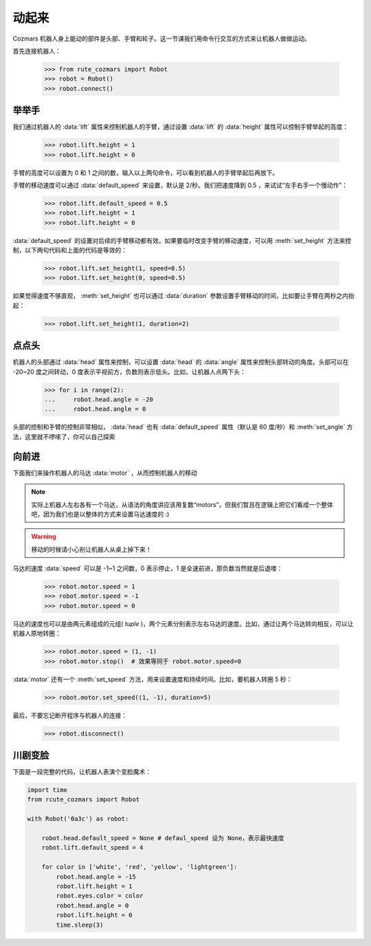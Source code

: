 动起来
===============

Cozmars 机器人身上能动的部件是头部、手臂和轮子。这一节课我们用命令行交互的方式来让机器人做做运动。

首先连接机器人：

    >>> from rute_cozmars import Robot
    >>> robot = Robot()
    >>> robot.connect()

举举手
-------------

我们通过机器人的 :data:`lift` 属性来控制机器人的手臂，通过设置 :data:`lift` 的 :data:`height` 属性可以控制手臂举起的高度：

    >>> robot.lift.height = 1
    >>> robot.lift.height = 0

手臂的高度可以设置为 0 和 1 之间的数，输入以上两句命令，可以看到机器人的手臂举起后再放下。

手臂的移动速度可以通过 :data:`default_speed` 来设置，默认是 2/秒。我们把速度降到 0.5 ，来试试“左手右手一个慢动作”：

    >>> robot.lift.default_speed = 0.5
    >>> robot.lift.height = 1
    >>> robot.lift.height = 0

:data:`default_speed` 的设置对后续的手臂移动都有效。如果要临时改变手臂的移动速度，可以用 :meth:`set_height` 方法来控制，以下两句代码和上面的代码是等效的：

    >>> robot.lift.set_height(1, speed=0.5)
    >>> robot.lift.set_height(0, speed=0.5)

如果觉得速度不够直观， :meth:`set_height` 也可以通过 :data:`duration` 参数设置手臂移动的时间，比如要让手臂在两秒之内抬起：

    >>> robot.lift.set_height(1, duration=2)

点点头
-------------

机器人的头部通过 :data:`head` 属性来控制，可以设置 :data:`head` 的 :data:`angle` 属性来控制头部转动的角度。头部可以在 -20~20 度之间转动，0 度表示平视前方，负数则表示低头。比如，让机器人点两下头：

    >>> for i in range(2):
    ...     robot.head.angle = -20
    ...     robot.head.angle = 0

头部的控制和手臂的控制非常相似， :data:`head` 也有 :data:`default_speed` 属性（默认是 60 度/秒）和 :meth:`set_angle` 方法，这里就不啰嗦了，你可以自己探索

向前进
--------------

下面我们来操作机器人的马达 :data:`motor` ，从而控制机器人的移动

.. note::

    实际上机器人左右各有一个马达，从语法的角度讲应该用复数“motors”，但我们暂且在逻辑上把它们看成一个整体吧，因为我们也是以整体的方式来设置马达速度的 :)


.. warning::

    移动的时候请小心别让机器人从桌上掉下来！


马达的速度 :data:`speed` 可以是 -1~1 之间数，0 表示停止，1 是全速前进，那负数当然就是后退喽：

    >>> robot.motor.speed = 1
    >>> robot.motor.speed = -1
    >>> robot.motor.speed = 0

马达的速度也可以是由两元素组成的元组( `tuple` )，两个元素分别表示左右马达的速度。比如，通过让两个马达转向相反，可以让机器人原地转圈：

    >>> robot.motor.speed = (1, -1)
    >>> robot.motor.stop()  # 效果等同于 robot.motor.speed=0

:data:`motor` 还有一个 :meth:`set_speed` 方法，用来设置速度和持续时间。比如，要机器人转圈 5 秒：

    >>> robot.motor.set_speed((1, -1), duration=5)





最后，不要忘记断开程序与机器人的连接：

    >>> robot.disconnect()

川剧变脸
-------------------

下面是一段完整的代码，让机器人表演个变脸魔术：

.. code:: python

    import time
    from rcute_cozmars import Robot

    with Robot('0a3c') as robot:

        robot.head.default_speed = None # defaul_speed 设为 None，表示最快速度
        robot.lift.default_speed = 4

        for color in ['white', 'red', 'yellow', 'lightgreen']:
            robot.head.angle = -15
            robot.lift.height = 1
            robot.eyes.color = color
            robot.head.angle = 0
            robot.lift.height = 0
            time.sleep(3)


.. seealso::

    `rcute_cozmars.lift <../api/lift.html>`_ ，`rcute_cozmars.head <../api/head.html>`_ ，`rcute_cozmars.motor <../api/motor.html>`_


    `rcute_cozmars.Robot.forward <../api/robot.html#rcute_cozmars.robot.Robot.forward>`_ ，`rcute_cozmars.Robot.backward <../api/robot.html#rcute_cozmars.robot.Robot.backward>`_ ， `rcute_cozmars.Robot.turn_left <../api/robot.html#rcute_cozmars.robot.Robot.turn_left>`_ ， `rcute_cozmars.Robot.turn_right <../api/robot.html#rcute_cozmars.robot.Robot.turn_right>`_